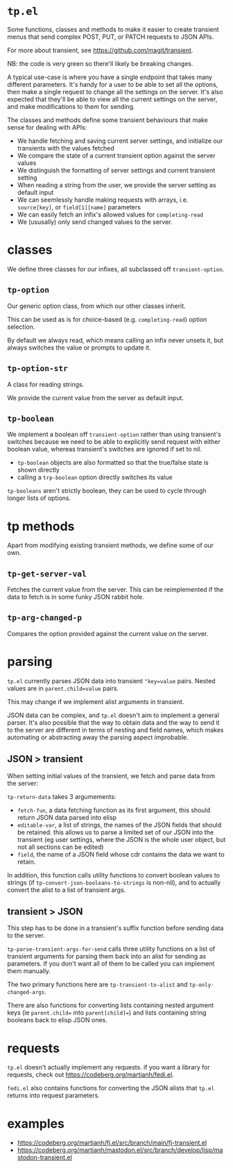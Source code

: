 * =tp.el=

Some functions, classes and methods to make it easier to create transient
menus that send complex POST, PUT, or PATCH requests to JSON APIs.

For more about transient, see https://github.com/magit/transient.

NB: the code is very green so there'll likely be breaking changes.

A typical use-case is where you have a single endpoint that takes many
different parameters. It's handy for a user to be able to set all the
options, then make a single request to change all the settings on the
server. It's also expected that they'll be able to view all the current
settings on the server, and make modifications to them for sending.

The classes and methods define some transient behaviours that make sense
for dealing with APIs:

- We handle fetching and saving current server settings, and initialize
  our transients with the values fetched
- We compare the state of a current transient option against the server
  values
- We distinguish the formatting of server settings and current transient
  setting
- When reading a string from the user, we provide the server setting as
  default input
- We can seemlessly handle making requests with arrays, i.e. =source[key]=,
  or =field[1][name]= parameters
- We can easily fetch an infix's allowed values for =completing-read=
- We (ususally) only send changed values to the server.

* classes

We define three classes for our infixes, all subclassed off
=transient-option=.

** =tp-option=

Our generic option class, from which our other classes inherit.

This can be used as is for choice-based (e.g. =completing-read=) option
selection.

By default we always read, which means calling an infix never unsets it,
but always switches the value or prompts to update it.

** =tp-option-str=

A class for reading strings.

We provide the current value from the server as default input.

** =tp-boolean=

We implement a boolean off =transient-option= rather than using transient's
switches because we need to be able to explicitly send request with either
boolean value, whereas transient's switches are ignored if set to nil.

- =tp-boolean= objects are also formatted so that the true/false state is
  shown directly
- calling a =trp-boolean= option directly switches its value

=tp-booleans= aren't strictly boolean, they can be used to cycle through
longer lists of options.

* tp methods

Apart from modifying existing transient methods, we define some of our
own.

** =tp-get-server-val=

Fetches the current value from the server. This can be reimplemented if
the data to fetch is in some funky JSON rabbit hole.

** =tp-arg-changed-p=

Compares the option provided against the current value on the server.

* parsing

=tp.el= currently parses JSON data into transient ="key=value= pairs. Nested
values are in =parent.child=value= pairs.

This may change if we implement alist arguments in transient.

JSON data can be complex, and =tp.el= doesn't aim to implement a general
parser. It's also possible that the way to obtain data and the way to send
it to the server are different in terms of nesting and field names, which
makes automating or abstracting away the parsing aspect improbable.

** JSON > transient

When setting initial values of the transient, we fetch and parse data from
the server:

=tp-return-data= takes 3 argumements:
- =fetch-fun=, a data fetching function as its first argument, this should
  return JSON data parsed into elisp
- =editable-var=, a list of strings, the names of the JSON fields that
  should be retained. this allows us to parse a limited set of our JSON
  into the transient (eg user settings, where the JSON is the whole user
  object, but not all sections can be edited)
- =field=, the name of a JSON field whose cdr contains the data we want to
  retain.

In addition, this function calls utility functions to convert boolean
values to strings (if =tp-convert-json-booleans-to-strings= is non-nil), and
to actually convert the alist to a list of transient args.

** transient > JSON

This step has to be done in a transient's suffix function before sending
data to the server.

=tp-parse-transient-args-for-send= calls three utility functions on a list
of transient arguments for parsing them back into an alist for sending as
parameters. If you don't want all of them to be called you can implement
them manually.

The two primary functions here are =tp-transient-to-alist= and
=tp-only-changed-args=.

There are also functions for converting lists containing nested argument
keys (ie =parent.child== into =parent[child]==) and lists containing string
booleans back to elisp JSON ones.

* requests

=tp.el= doesn't actually implement any requests. if you want a library for requests, check out https://codeberg.org/martianh/fedi.el. 

=fedi.el= also contains functions for converting the JSON alists that =tp.el= returns into request parameters.

* examples

- https://codeberg.org/martianh/fj.el/src/branch/main/fj-transient.el
- https://codeberg.org/martianh/mastodon.el/src/branch/develop/lisp/mastodon-transient.el

